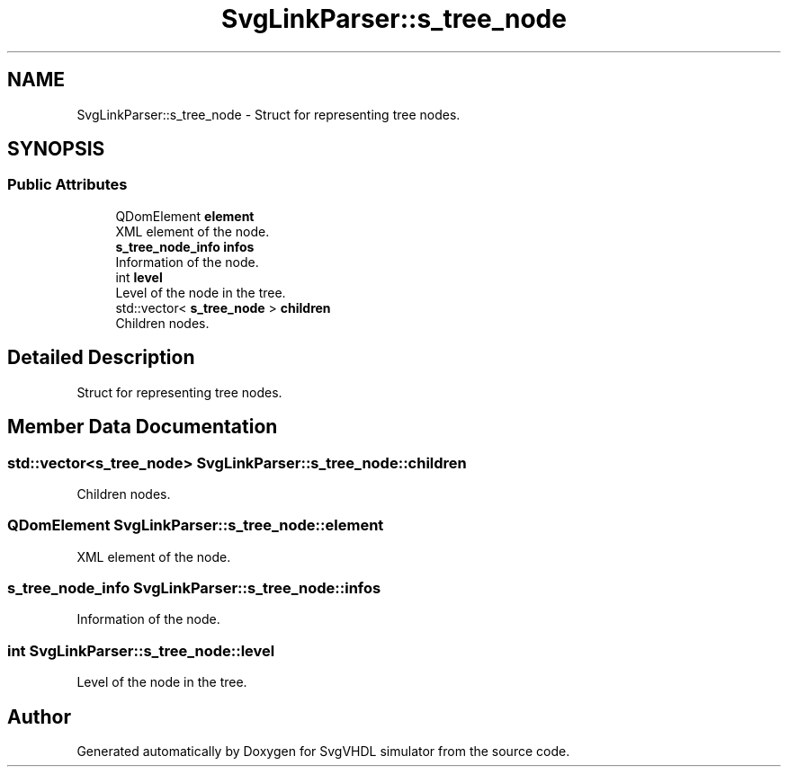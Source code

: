 .TH "SvgLinkParser::s_tree_node" 3 "SvgVHDL simulator" \" -*- nroff -*-
.ad l
.nh
.SH NAME
SvgLinkParser::s_tree_node \- Struct for representing tree nodes\&.  

.SH SYNOPSIS
.br
.PP
.SS "Public Attributes"

.in +1c
.ti -1c
.RI "QDomElement \fBelement\fP"
.br
.RI "XML element of the node\&. "
.ti -1c
.RI "\fBs_tree_node_info\fP \fBinfos\fP"
.br
.RI "Information of the node\&. "
.ti -1c
.RI "int \fBlevel\fP"
.br
.RI "Level of the node in the tree\&. "
.ti -1c
.RI "std::vector< \fBs_tree_node\fP > \fBchildren\fP"
.br
.RI "Children nodes\&. "
.in -1c
.SH "Detailed Description"
.PP 
Struct for representing tree nodes\&. 
.SH "Member Data Documentation"
.PP 
.SS "std::vector<\fBs_tree_node\fP> SvgLinkParser::s_tree_node::children"

.PP
Children nodes\&. 
.SS "QDomElement SvgLinkParser::s_tree_node::element"

.PP
XML element of the node\&. 
.SS "\fBs_tree_node_info\fP SvgLinkParser::s_tree_node::infos"

.PP
Information of the node\&. 
.SS "int SvgLinkParser::s_tree_node::level"

.PP
Level of the node in the tree\&. 

.SH "Author"
.PP 
Generated automatically by Doxygen for SvgVHDL simulator from the source code\&.
